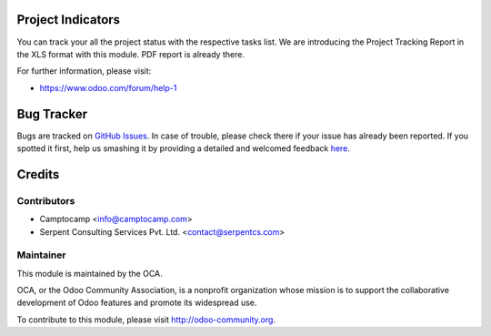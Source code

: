 .. image:: https://img.shields.io/badge/licence-AGPL--3-blue.svg
    :alt: License: AGPL-3

Project Indicators
=================================================


You can track your all the project status with the respective tasks list.
We are introducing the Project Tracking Report in the XLS format with this module. PDF report is already there.


For further information, please visit:

* https://www.odoo.com/forum/help-1


Bug Tracker
===========

Bugs are tracked on `GitHub Issues <https://github.com/OCA/project-reporting/issues>`_.
In case of trouble, please check there if your issue has already been reported.
If you spotted it first, help us smashing it by providing a detailed and welcomed feedback
`here <https://github.com/OCA/project-reporting/issues/new?body=module:%20project_billing_utils%0Aversion:%208.0%0A%0A**Steps%20to%20reproduce**%0A-%20...%0A%0A**Current%20behavior**%0A%0A**Expected%20behavior**>`_.


Credits
=======

Contributors
------------

* Camptocamp <info@camptocamp.com>
* Serpent Consulting Services Pvt. Ltd. <contact@serpentcs.com>

Maintainer
----------

.. image:: https://odoo-community.org/logo.png
   :alt: Odoo Community Association
   :target: https://odoo-community.org

This module is maintained by the OCA.

OCA, or the Odoo Community Association, is a nonprofit organization whose
mission is to support the collaborative development of Odoo features and
promote its widespread use.

To contribute to this module, please visit http://odoo-community.org.
